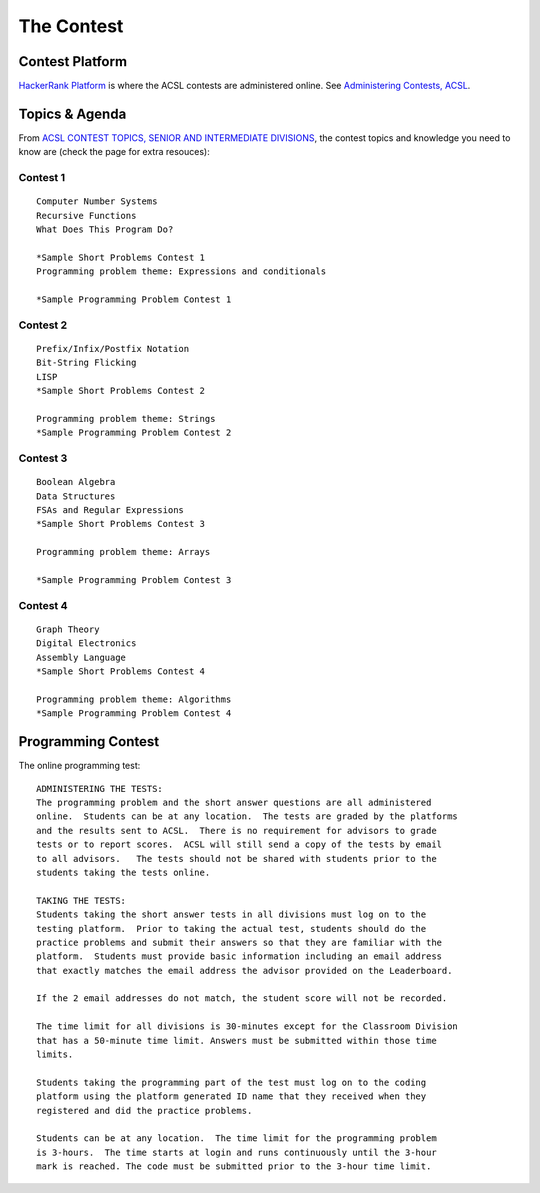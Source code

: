 The Contest
===========

Contest Platform
----------------

`HackerRank Platform <https://www.hackerrank.com/resources/#guides>`_ is where
the ACSL contests are administered online. See
`Administering Contests, ACSL <https://www.acsl.org/get-started>`_.

Topics & Agenda
---------------

From `ACSL CONTEST TOPICS, SENIOR AND INTERMEDIATE DIVISIONS <https://www.acsl.org/get-started/contest-topics>`_,
the contest topics and knowledge you need to know are (check the page for extra
resouces):

Contest 1
_________

::

    Computer Number Systems
    Recursive Functions
    What Does This Program Do?

    *Sample Short Problems Contest 1
    Programming problem theme: Expressions and conditionals

    *Sample Programming Problem Contest 1

Contest 2
_________

::

    Prefix/Infix/Postfix Notation
    Bit-String Flicking
    LISP
    *Sample Short Problems Contest 2

    Programming problem theme: Strings
    *Sample Programming Problem Contest 2

Contest 3
_________

::

    Boolean Algebra
    Data Structures
    FSAs and Regular Expressions
    *Sample Short Problems Contest 3

    Programming problem theme: Arrays

    *Sample Programming Problem Contest 3

Contest 4
_________

::

    Graph Theory
    Digital Electronics
    Assembly Language
    *Sample Short Problems Contest 4

    Programming problem theme: Algorithms
    *Sample Programming Problem Contest 4

Programming Contest
-------------------

The online programming test::

    ADMINISTERING THE TESTS:
    The programming problem and the short answer questions are all administered
    online.  Students can be at any location.  The tests are graded by the platforms
    and the results sent to ACSL.  There is no requirement for advisors to grade
    tests or to report scores.  ACSL will still send a copy of the tests by email
    to all advisors.   The tests should not be shared with students prior to the
    students taking the tests online.

    TAKING THE TESTS:
    Students taking the short answer tests in all divisions must log on to the
    testing platform.  Prior to taking the actual test, students should do the
    practice problems and submit their answers so that they are familiar with the
    platform.  Students must provide basic information including an email address
    that exactly matches the email address the advisor provided on the Leaderboard.

    If the 2 email addresses do not match, the student score will not be recorded.

    The time limit for all divisions is 30-minutes except for the Classroom Division
    that has a 50-minute time limit. Answers must be submitted within those time
    limits.

    Students taking the programming part of the test must log on to the coding
    platform using the platform generated ID name that they received when they
    registered and did the practice problems.

    Students can be at any location.  The time limit for the programming problem
    is 3-hours.  The time starts at login and runs continuously until the 3-hour
    mark is reached. The code must be submitted prior to the 3-hour time limit.
